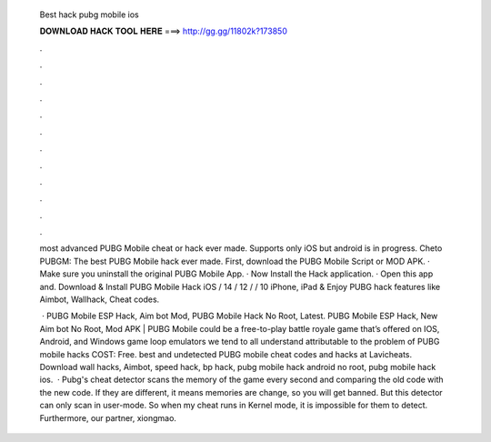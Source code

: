   Best hack pubg mobile ios
  
  
  
  𝐃𝐎𝐖𝐍𝐋𝐎𝐀𝐃 𝐇𝐀𝐂𝐊 𝐓𝐎𝐎𝐋 𝐇𝐄𝐑𝐄 ===> http://gg.gg/11802k?173850
  
  
  
  .
  
  
  
  .
  
  
  
  .
  
  
  
  .
  
  
  
  .
  
  
  
  .
  
  
  
  .
  
  
  
  .
  
  
  
  .
  
  
  
  .
  
  
  
  .
  
  
  
  .
  
  most advanced PUBG Mobile cheat or hack ever made. Supports only iOS but android is in progress. Cheto PUBGM: The best PUBG Mobile hack ever made. First, download the PUBG Mobile Script or MOD APK. · Make sure you uninstall the original PUBG Mobile App. · Now Install the Hack application. · Open this app and. Download & Install PUBG Mobile Hack iOS / 14 / 12 / / 10 iPhone, iPad & Enjoy PUBG hack features like Aimbot, Wallhack, Cheat codes.
  
   · PUBG Mobile ESP Hack, Aim bot Mod, PUBG Mobile Hack No Root, Latest. PUBG Mobile ESP Hack, New Aim bot No Root, Mod APK | PUBG Mobile could be a free-to-play battle royale game that’s offered on IOS, Android, and Windows game loop emulators  we tend to all understand attributable to the problem of PUBG mobile hacks COST: Free. best and undetected PUBG mobile cheat codes and hacks at Lavicheats. Download wall hacks, Aimbot, speed hack, bp hack, pubg mobile hack android no root, pubg mobile hack ios.  · Pubg's cheat detector scans the memory of the game every second and comparing the old code with the new code. If they are different, it means memories are change, so you will get banned. But this detector can only scan in user-mode. So when my cheat runs in Kernel mode, it is impossible for them to detect. Furthermore, our partner, xiongmao.
